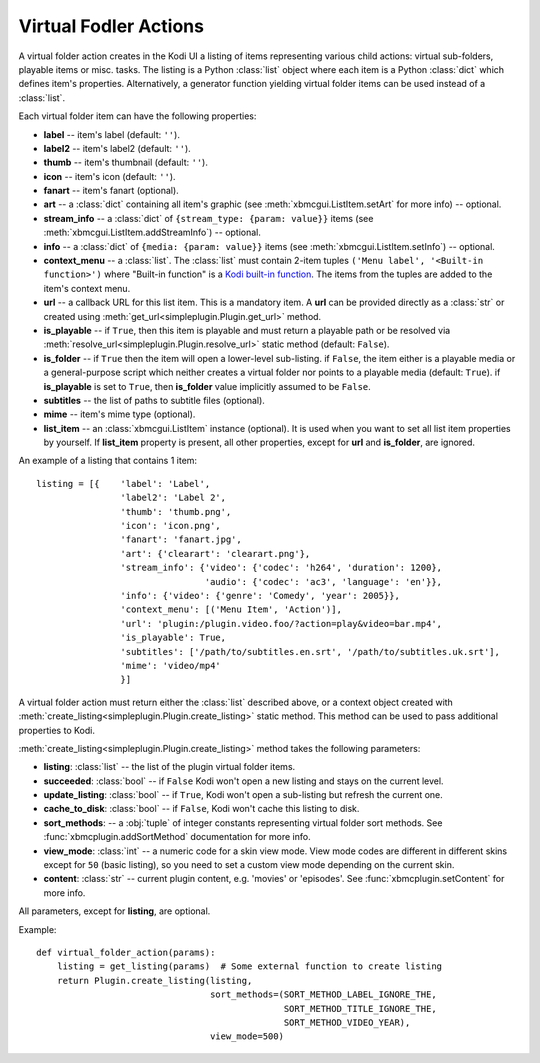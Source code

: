 Virtual Fodler Actions
======================

A virtual folder action creates in the Kodi UI a listing of items representing various child actions:
virtual sub-folders, playable items or misc. tasks. The listing is a Python :class:`list` object
where each item is a Python :class:`dict` which defines item's properties. Alternatively,
a generator function yielding virtual folder items can be used instead of a :class:`list`.

Each virtual folder item can have the following properties:

* **label** -- item's label (default: ``''``).
* **label2** -- item's label2 (default: ``''``).
* **thumb** -- item's thumbnail (default: ``''``).
* **icon** -- item's icon (default: ``''``).
* **fanart** -- item's fanart (optional).
* **art** -- a :class:`dict` containing all item's graphic (see :meth:`xbmcgui.ListItem.setArt` for more info) --
  optional.
* **stream_info** -- a :class:`dict` of ``{stream_type: {param: value}}`` items
  (see :meth:`xbmcgui.ListItem.addStreamInfo`) -- optional.
* **info** --  a :class:`dict` of ``{media: {param: value}}`` items
  (see :meth:`xbmcgui.ListItem.setInfo`) -- optional.
* **context_menu** -- a :class:`list`.
  The :class:`list` must contain 2-item tuples ``('Menu label', '<Built-in function>')`` where "Built-in function"
  is a `Kodi built-in function`_. The items from the tuples are added to the item's context menu.
* **url** -- a callback URL for this list item. This is a mandatory item.
  A **url** can be provided directly as a :class:`str` or created using
  :meth:`get_url<simpleplugin.Plugin.get_url>` method.
* **is_playable** -- if ``True``, then this item is playable and must return a playable path or
  be resolved via :meth:`resolve_url<simpleplugin.Plugin.resolve_url>` static method (default: ``False``).
* **is_folder** -- if ``True`` then the item will open a lower-level sub-listing. if ``False``,
  the item either is a playable media or a general-purpose script
  which neither creates a virtual folder nor points to a playable media (default: ``True``).
  if **is_playable** is set to ``True``, then **is_folder** value implicitly assumed to be ``False``.
* **subtitles** -- the list of paths to subtitle files (optional).
* **mime** -- item's mime type (optional).
* **list_item** -- an :class:`xbmcgui.ListItem` instance (optional). It is used when you want to set all list item
  properties by yourself. If **list_item** property is present, all other properties,
  except for **url** and **is_folder**, are ignored.

An example of a listing that contains 1 item::

  listing = [{    'label': 'Label',
                  'label2': 'Label 2',
                  'thumb': 'thumb.png',
                  'icon': 'icon.png',
                  'fanart': 'fanart.jpg',
                  'art': {'clearart': 'clearart.png'},
                  'stream_info': {'video': {'codec': 'h264', 'duration': 1200},
                                  'audio': {'codec': 'ac3', 'language': 'en'}},
                  'info': {'video': {'genre': 'Comedy', 'year': 2005}},
                  'context_menu': [('Menu Item', 'Action')],
                  'url': 'plugin:/plugin.video.foo/?action=play&video=bar.mp4',
                  'is_playable': True,
                  'subtitles': ['/path/to/subtitles.en.srt', '/path/to/subtitles.uk.srt'],
                  'mime': 'video/mp4'
                  }]

A virtual folder action must return either the :class:`list` described above, or a context object
created with :meth:`create_listing<simpleplugin.Plugin.create_listing>` static method.
This method can be used to pass additional properties to Kodi.

:meth:`create_listing<simpleplugin.Plugin.create_listing>` method takes the following parameters:

* **listing**: :class:`list` -- the list of the plugin virtual folder items.
* **succeeded**: :class:`bool` -- if ``False`` Kodi won't open a new listing and stays on the current level.
* **update_listing**: :class:`bool` -- if ``True``, Kodi won't open a sub-listing but refresh the current one.
* **cache_to_disk**: :class:`bool` -- if ``False``, Kodi won't cache this listing to disk.
* **sort_methods**: -- a :obj:`tuple` of integer constants representing virtual folder sort methods.
  See :func:`xbmcplugin.addSortMethod` documentation for more info.
* **view_mode**: :class:`int` -- a numeric code for a skin view mode.
  View mode codes are different in different skins except for ``50`` (basic listing),
  so you need to set a custom view mode depending on the current skin.
* **content**: :class:`str` -- current plugin content, e.g. 'movies' or 'episodes'.
  See :func:`xbmcplugin.setContent` for more info.

All parameters, except for **listing**, are optional.

Example::

  def virtual_folder_action(params):
      listing = get_listing(params)  # Some external function to create listing
      return Plugin.create_listing(listing,
                                   sort_methods=(SORT_METHOD_LABEL_IGNORE_THE,
                                                 SORT_METHOD_TITLE_IGNORE_THE,
                                                 SORT_METHOD_VIDEO_YEAR),
                                   view_mode=500)

.. _Kodi built-in function: http://kodi.wiki/view/List_of_built-in_functions
